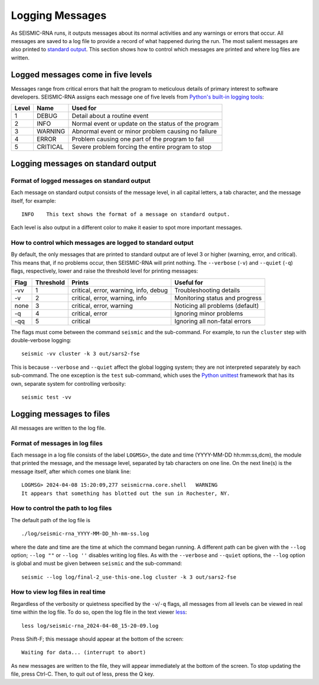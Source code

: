 
Logging Messages
========================================================================

As SEISMIC-RNA runs, it outputs messages about its normal activities and
any warnings or errors that occur. All messages are saved to a log file
to provide a record of what happened during the run. The most salient
messages are also printed to `standard output`_. This section shows how
to control which messages are printed and where log files are written.

Logged messages come in five levels
------------------------------------------------------------------------

Messages range from critical errors that halt the program to meticulous
details of primary interest to software developers. SEISMIC-RNA assigns
each message one of five levels from `Python's built-in logging tools`_:

======= ========== =====================================================
 Level   Name       Used for
======= ========== =====================================================
 1       DEBUG      Detail about a routine event
 2       INFO       Normal event or update on the status of the program
 3       WARNING    Abnormal event or minor problem causing no failure
 4       ERROR      Problem causing one part of the program to fail
 5       CRITICAL   Severe problem forcing the entire program to stop
======= ========== =====================================================

Logging messages on standard output
------------------------------------------------------------------------

Format of logged messages on standard output
^^^^^^^^^^^^^^^^^^^^^^^^^^^^^^^^^^^^^^^^^^^^^^^^^^^^^^^^^^^^^^^^^^^^^^^^

Each message on standard output consists of the message level, in all
capital letters, a tab character, and the message itself, for example::

    INFO    This text shows the format of a message on standard output.

Each level is also output in a different color to make it easier to spot
more important messages.

How to control which messages are logged to standard output
^^^^^^^^^^^^^^^^^^^^^^^^^^^^^^^^^^^^^^^^^^^^^^^^^^^^^^^^^^^^^^^^^^^^^^^^

By default, the only messages that are printed to standard output are of
level 3 or higher (warning, error, and critical). This means that, if no
problems occur, then SEISMIC-RNA will print nothing. The ``--verbose``
(``-v``) and ``--quiet`` (``-q``) flags, respectively, lower and raise
the threshold level for printing messages:

====== =========== ======================================= =================================
 Flag   Threshold   Prints                                  Useful for
====== =========== ======================================= =================================
 -vv    1           critical, error, warning, info, debug   Troubleshooting  details
 -v     2           critical, error, warning, info          Monitoring status and progress
 none   3           critical, error, warning                Noticing all problems (default)
 -q     4           critical, error                         Ignoring minor problems
 -qq    5           critical                                Ignoring all non-fatal errors
====== =========== ======================================= =================================

The flags must come between the command ``seismic`` and the sub-command.
For example, to run the ``cluster`` step with double-verbose logging::

    seismic -vv cluster -k 3 out/sars2-fse

This is because ``--verbose`` and ``--quiet`` affect the global logging
system; they are not interpreted separately by each sub-command. The one
exception is the ``test`` sub-command, which uses the `Python unittest`_
framework that has its own, separate system for controlling verbosity::

    seismic test -vv

Logging messages to files
------------------------------------------------------------------------

All messages are written to the log file.

Format of messages in log files
^^^^^^^^^^^^^^^^^^^^^^^^^^^^^^^^^^^^^^^^^^^^^^^^^^^^^^^^^^^^^^^^^^^^^^^^

Each message in a log file consists of the label ``LOGMSG>``, the date
and time (YYYY-MM-DD hh:mm:ss,dcm), the module that printed the message,
and the message level, separated by tab characters on one line. On the
next line(s) is the message itself, after which comes one blank line::

    LOGMSG> 2024-04-08 15:20:09,277 seismicrna.core.shell   WARNING
    It appears that something has blotted out the sun in Rochester, NY.

How to control the path to log files
^^^^^^^^^^^^^^^^^^^^^^^^^^^^^^^^^^^^^^^^^^^^^^^^^^^^^^^^^^^^^^^^^^^^^^^^

The default path of the log file is ::

    ./log/seismic-rna_YYYY-MM-DD_hh-mm-ss.log

where the date and time are the time at which the command began running.
A different path can be given with the ``--log`` option; ``--log ""`` or
``--log ''`` disables writing log files. As with the ``--verbose`` and
``--quiet`` options, the ``--log`` option is global and must be given
between ``seismic`` and the sub-command::

    seismic --log log/final-2_use-this-one.log cluster -k 3 out/sars2-fse

How to view log files in real time
^^^^^^^^^^^^^^^^^^^^^^^^^^^^^^^^^^^^^^^^^^^^^^^^^^^^^^^^^^^^^^^^^^^^^^^^

Regardless of the verbosity or quietness specified by the ``-v``/``-q``
flags, all messages from all levels can be viewed in real time within
the log file. To do so, open the log file in the text viewer `less`_::

    less log/seismic-rna_2024-04-08_15-20-09.log

Press Shift-F; this message should appear at the bottom of the screen::

    Waiting for data... (interrupt to abort)

As new messages are written to the file, they will appear immediately
at the bottom of the screen. To stop updating the file, press Ctrl-C.
Then, to quit out of less, press the Q key.


.. _standard output: https://en.wikipedia.org/wiki/Standard_streams#Standard_output_(stdout)
.. _Python's built-in logging tools: https://docs.python.org/3/howto/logging.html
.. _Python unittest: https://docs.python.org/3/library/unittest.html
.. _less: https://greenwoodsoftware.com/less/
